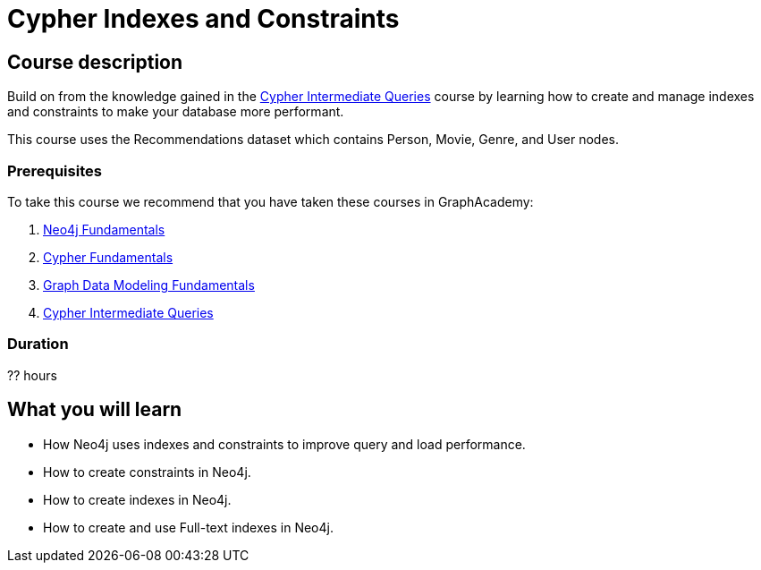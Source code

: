 = Cypher Indexes and Constraints
:categories: cypher:4
:usecase: blank-sandbox
:caption: Make your graph more performant with Cypher constraints and indexes
:status: draft
:duration: ?? hours
//:video: https://www.youtube.com/embed/-ogo_gls068

== Course description

Build on from the knowledge gained in the link:/courses/cypher-intermediate-queries/[Cypher Intermediate Queries] course by learning how to create and manage indexes and constraints to make your database more performant.

This course uses the Recommendations dataset which contains Person, Movie, Genre, and User nodes.

=== Prerequisites

To take this course we recommend that you have taken these courses in GraphAcademy:

. link:/courses/neo4j-fundamentals/[Neo4j Fundamentals^]
. link:/courses/cypher-fundamentals/[Cypher Fundamentals^]
. link:/courses/modeling-fundamentals/[Graph Data Modeling Fundamentals^]
. link:/courses/cypher-intermediate-queries/[Cypher Intermediate Queries^]

=== Duration

?? hours

== What you will learn

* How Neo4j uses indexes and constraints to improve query  and load performance.
* How to create constraints in Neo4j.
* How to create indexes in Neo4j.
* How to create and use Full-text indexes in Neo4j.